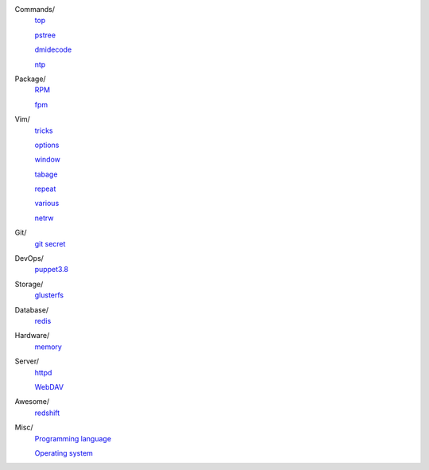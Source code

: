 ..
    Commands
        ./notes/commands/top.rst
        ./notes/commands/pstree.rst
        ./notes/commands/dmidecode.rst
        ./notes/commands/ntp.rst
    Package
        ./notes/package/rpm.rst
        ./notes/package/fpm.rst
    Git
        ./notes/git/git_secret.rst
    Vim
        ./notes/vim/tricks.rst
        ./notes/vim/options.rst
        ./notes/vim/window.rst
        ./notes/vim/tabpage.rst
        ./notes/vim/repeat.rst
        ./notes/vim/various.rst
        ./notes/vim/netrw.rst
    DevOps
        ./notes/devops/puppet38.rst
    Storage
        ./notes/storage/glusterfs.rst
    Database
        ./notes/database/redis.rst
    Hardware
        ./notes/hardware/memory.rst
    Server
        ./notes/miscellaneous/httpd.rst
        ./notes/miscellaneous/webdav.rst
    Awesome
        ./notes/awesome/redshift.rst
    Misc
        ./notes/miscellaneous/programming_language.rst
        ./notes/miscellaneous/operating_system.rst
    NS
        ./notes/ns/contentsrv.rst
    TODO
        ./notes/coreutils/seq.rst

        https://wiki.archlinux.org/index.php/XScreenSaver
        https://wiki.archlinux.org/index.php/Backlight
        https://wiki.archlinux.org/index.php/Display_Power_Management_Signaling
        https://www.jwz.org/xscreensaver/man1.html

        puppet: inherit and include
        puppet: default resource
        puppet: contain

Commands/
    `top </notes/commands/top.html>`_

    `pstree </notes/commands/pstree.html>`_

    `dmidecode </notes/commands/dmidecode.html>`_

    `ntp </notes/commands/ntp.html>`_

Package/
    `RPM </notes/package/rpm.html>`_

    `fpm <notes/package/fpm.html>`_

Vim/
    `tricks </notes/vim/tricks.html>`_

    `options </notes/vim/options.html>`_

    `window </notes/vim/window.html>`_

    `tabage </notes/vim/tabpage.html>`_

    `repeat </notes/vim/repeat.html>`_

    `various </notes/vim/various.html>`_

    `netrw </notes/vim/netrw.html>`_ 

Git/
    `git secret </notes/git/git_secret.html>`_

DevOps/
    `puppet3.8 </notes/devops/puppet38.html>`_

Storage/
    `glusterfs </notes/storage/glusterfs.html>`_

Database/
    `redis </notes/database/redis.html>`_

Hardware/
    `memory </notes/hardware/memory.html>`_

Server/
    `httpd </notes/miscellaneous/httpd.html>`_

    `WebDAV </notes/miscellaneous/webdav.html>`_

Awesome/
    `redshift </notes/awesome/redshift.html>`_

Misc/
    `Programming language </notes/miscellaneous/programming_language.html>`_

    `Operating system </notes/miscellaneous/operating_system.html>`_

